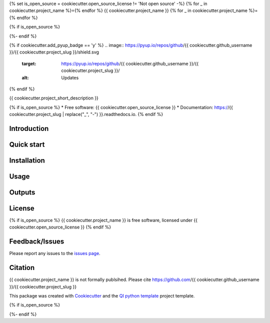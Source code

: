 {% set is_open_source = cookiecutter.open_source_license != 'Not open source' -%}
{% for _ in cookiecutter.project_name %}={% endfor %}
{{ cookiecutter.project_name }}
{% for _ in cookiecutter.project_name %}={% endfor %}

{% if is_open_source %}
|Linux| |Windows| |Documentation| |pypi| |Coverage| |Code quality| |Docker build|

{%- endif %}

{% if cookiecutter.add_pyup_badge == 'y' %}
.. image:: https://pyup.io/repos/github/{{ cookiecutter.github_username }}/{{ cookiecutter.project_slug }}/shield.svg
     :target: https://pyup.io/repos/github/{{ cookiecutter.github_username }}/{{ cookiecutter.project_slug }}/
     :alt: Updates
{% endif %}


{{ cookiecutter.project_short_description }}

{% if is_open_source %}
* Free software: {{ cookiecutter.open_source_license }}
* Documentation: https://{{ cookiecutter.project_slug | replace("_", "-") }}.readthedocs.io.
{% endif %}

Introduction
------------


Quick start
-----------


Installation
------------


Usage
-----

Outputs
-------

License
-------
{% if is_open_source %}
{{ cookiecutter.project_name }} is free software, licensed under {{ cookiecutter.open_source_license }}
{% endif %}

Feedback/Issues
---------------
Please report any issues to the `issues page`_.

Citation
--------
{{ cookiecutter.project_name }} is not formally publsihed. Please cite https://github.com/{{ cookiecutter.github_username }}/{{ cookiecutter.project_slug }}

This package was created with Cookiecutter_ and the `QI python template`_ project template.

.. _Cookiecutter: https://github.com/audreyr/cookiecutter
.. _`QI python template`: https://github.com/happykhan/qi-python-package
.. _`issues page`: https://github.com/{{ cookiecutter.github_username }}/{{ cookiecutter.project_slug }}/issues 

{% if is_open_source %}

.. |pypi| image:: https://img.shields.io/pypi/v/{{ cookiecutter.project_slug }}.svg
        :target: https://pypi.python.org/pypi/{{ cookiecutter.project_slug }}

.. |Linux| image:: https://img.shields.io/travis/{{ cookiecutter.github_username }}/{{ cookiecutter.project_slug }}.svg
        :target: https://travis-ci.org/{{ cookiecutter.github_username }}/{{ cookiecutter.project_slug }}

.. |Documentation| image:: https://readthedocs.org/projects/{{ cookiecutter.project_slug | replace("_", "-") }}/badge/?version=latest
        :target: https://{{ cookiecutter.project_slug | replace("_", "-") }}.readthedocs.io/en/latest/?badge=latest
        :alt: Documentation Status
        
.. |Windows| image:: https://ci.appveyor.com/api/projects/status/github/{{ cookiecutter.github_username }}/{{ cookiecutter.project_slug }}?branch=master&svg=true
    :target: https://ci.appveyor.com/project/{{ cookiecutter.github_username }}/{{ cookiecutter.project_slug }}/branch/master
    :alt: Windows build status on Appveyor

.. |Dependencies| image:: https://pyup.io/repos/github/{{ cookiecutter.github_username }}/{{ cookiecutter.project_slug }}/shield.svg
     :target: https://pyup.io/repos/github/{{ cookiecutter.github_username }}/{{ cookiecutter.project_slug }}/
     :alt: Updates

.. |Coverage| image:: https://img.shields.io/coveralls/{{ cookiecutter.github_username }}/{{ cookiecutter.project_slug }}/master.svg
     :target: https://coveralls.io/r/{{ cookiecutter.github_username }}/{{ cookiecutter.project_slug }}/
     :alt: Coverage
     
.. |Code quality| image:: https://img.shields.io/scrutinizer/g/{{ cookiecutter.github_username }}/{{ cookiecutter.project_slug }}.svg
     :target: https://scrutinizer-ci.com/g/{{ cookiecutter.github_username }}/{{ cookiecutter.project_slug }}/?branch=master
     :alt: Coverage   
     
.. |Code quality| image:: https://img.shields.io/scrutinizer/g/{{ cookiecutter.github_username }}/{{ cookiecutter.project_slug }}.svg
     :target: https://scrutinizer-ci.com/g/{{ cookiecutter.github_username }}/{{ cookiecutter.project_slug }}/?branch=master
     :alt: Coverage        
     
.. |Docker build| image:: https://img.shields.io/docker/pulls/{{ cookiecutter.github_username }}/{{ cookiecutter.project_slug }}.svg     
     :target: https://hub.docker.com/r/{{ cookiecutter.github_username }}/{{ cookiecutter.project_slug }}
     :alt: Docker build status
     
{%- endif %}
